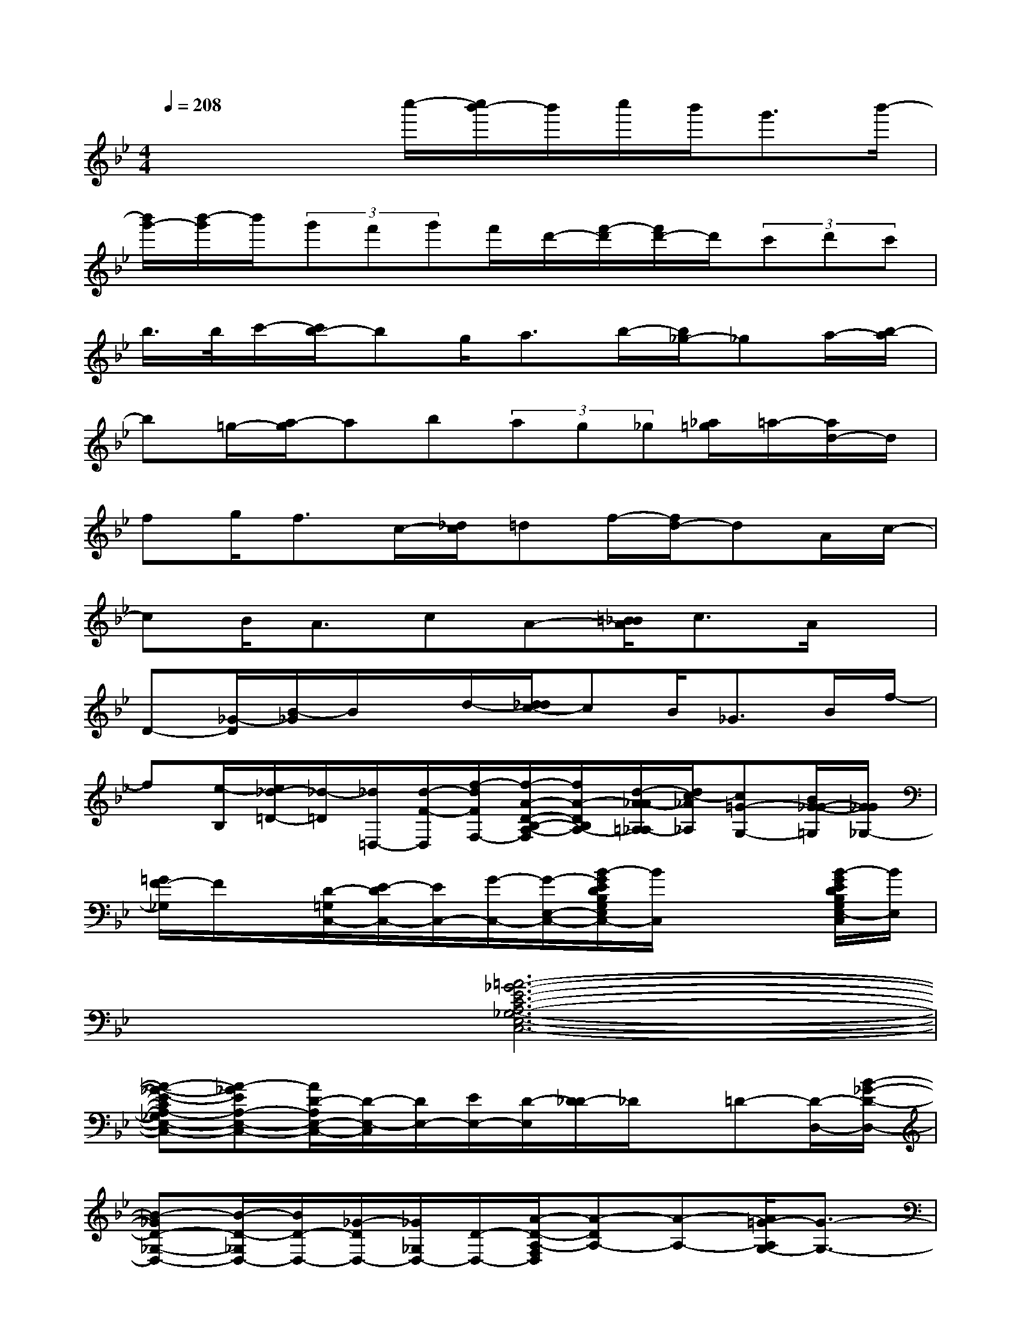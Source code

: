 X:1
T:
M:4/4
L:1/8
Q:1/4=208
K:Bb%2flats
V:1
x3x/2c''/2-[c''/2b'/2-]b'/2c''/2b'<g'b'/2-|
[b'/2g'/2-][b'/2-g'/2]b'/2(3g'f'g'f'/2d'/2-[f'/2-d'/2][f'/2d'/2-]d'/2(3c'd'c'|
b/2>b/2c'/2-[c'/2b/2-]bg<ab/2-[b/2_g/2-]_ga/2-[b/2-a/2]|
b=g/2-[a/2-g/2]ab(3ag_g[_a/2=g/2]=a/2-[a/2d/2-]d/2|
fg<fc/2-[_d/2c/2]=df/2-[f/2d/2-]dA/2c/2-|
cB<AcA-[=B/2_B/2A/2]c3/2A/2x/2|
D-[_G/2-D/2][B/2-_G/2]B/2x/2d/2-[d/2_d/2c/2-]cB<_GB/2f/2-|
f[e/2-B,/2][e/2_d/2-=D/2-][_d/2-=D/2][_d/2=D,/2-][d/2-F/2-D,/2][f/2-d/2F/2F,/2-][f/2-A/2-D/2-B,/2-A,/2-F,/2][f/2A/2-D/2B,/2A,/2-][d/2-A/2_A/2-=A,/2_A,/2-][d/2c/2-_A/2_A,/2][c=G-G,-][B/2G/2-_G/2-=G,/2][G/2_G/2_G,/2-]|
[=G/2F/2-_G,/2]F/2x/2[D/2-=G,/2C,/2-][E/2-D/2C,/2-][E/2C,/2-][G/2-C,/2-][G/2-E,/2-C,/2-][B/2-G/2E/2D/2B,/2G,/2E,/2C,/2-][B/2C,/2]x2[B/2-G/2E/2D/2B,/2G,/2E,/2-C,/2][B/2E,/2]|
x2[=A6-_G6-E6-C6-A,6-_G,6-E,6-C,6-]|
[A-_G-E-CA,-_G,E,-C,-][A-_GEA,-E,-C,-][A/2D/2-A,/2E,/2-C,/2-][D/2-E,/2-C,/2][D/2E,/2-][E/2E,/2-][D/2-E,/2][D/2_D/2-]_D/2x/2=D-[D/2-D,/2-][B/2-_G/2-D/2-D,/2-]|
[B-_GD-_G,-D,-][B/2-D/2-_G,/2D,/2-][B/2D/2-D,/2-][_G/2-D/2D,/2-][_G/2_G,/2D,/2-][D/2-D,/2-][A/2-D/2-A,/2-F,/2D,/2][A-DA,-][A-A,-][A/2=G/2-A,/2G,/2-][G3/2-G,3/2-]|
[G-G,]G[E2B,2-G,2-E,2-C,2-][C3/2-B,3/2-G,3/2-E,3/2-C,3/2-][_D/2-C/2B,/2-G,/2-E,/2-C,/2-][_D/2B,/2G,/2E,/2-C,/2-][E,/2C,/2]=D-|
[D/2D,/2-]D,/2-[D/2-D,/2-][E/2D/2-D,/2-][DD,-][_D-=D,-][_DA,-_G,-=D,-][A,/2-_G,/2-D,/2-][D3/2A,3/2-_G,3/2-D,3/2-][A,/2-_G,/2-D,/2-][C/2-A,/2-_G,/2-D,/2-]|
[C3/2-A,3/2-_G,3/2-D,3/2-][D/2-C/2-A,/2-_G,/2-D,/2-][B/2-_G/2-D/2C/2-A,/2-_G,/2-D,/2-][B/2-_G/2-C/2A,/2-_G,/2-D,/2-][B-_G-A,-_G,-D,-][B-_GC-A,-_G,-D,-][B/2C/2-A,/2-_G,/2-D,/2-][c-_GDC-A,_G,D,][c/2-C/2-][c/2B/2-C/2][=B/2_B/2]|
[D/2-_A,/2=G,/2-][D/2-G,/2-][D/2-B,/2-G,/2-][GD-B,-G,-][=A/2-D/2-B,/2-G,/2-][B/2A/2D/2-B,/2-G,/2-][D/2-B,/2-G,/2-][c/2-D/2-B,/2-G,/2-][d/2-c/2D/2-B,/2-G,/2-][d/2D/2-B,/2-G,/2-][D/2-B,/2-G,/2-][e/2-D/2B,/2-G,/2][e/2B,/2-][f/2-B,/2][_g/2f/2C/2-]